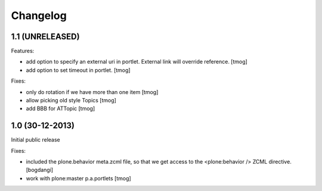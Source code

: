 Changelog
=========

1.1 (UNRELEASED)
----------------

Features:

- add option to specify an external uri in portlet.
  External link will override reference.
  [tmog]

- add option to set timeout in portlet.
  [tmog]

Fixes:

- only do rotation if we have more
  than one item
  [tmog]

- allow picking old style Topics
  [tmog]

- add BBB for ATTopic
  [tmog]


1.0 (30-12-2013)
----------------

Initial public release

Fixes:

- included the plone.behavior meta.zcml file,
  so that we get access to the <plone:behavior /> ZCML directive.
  [bogdangi]
- work with plone:master p.a.portlets
  [tmog]
